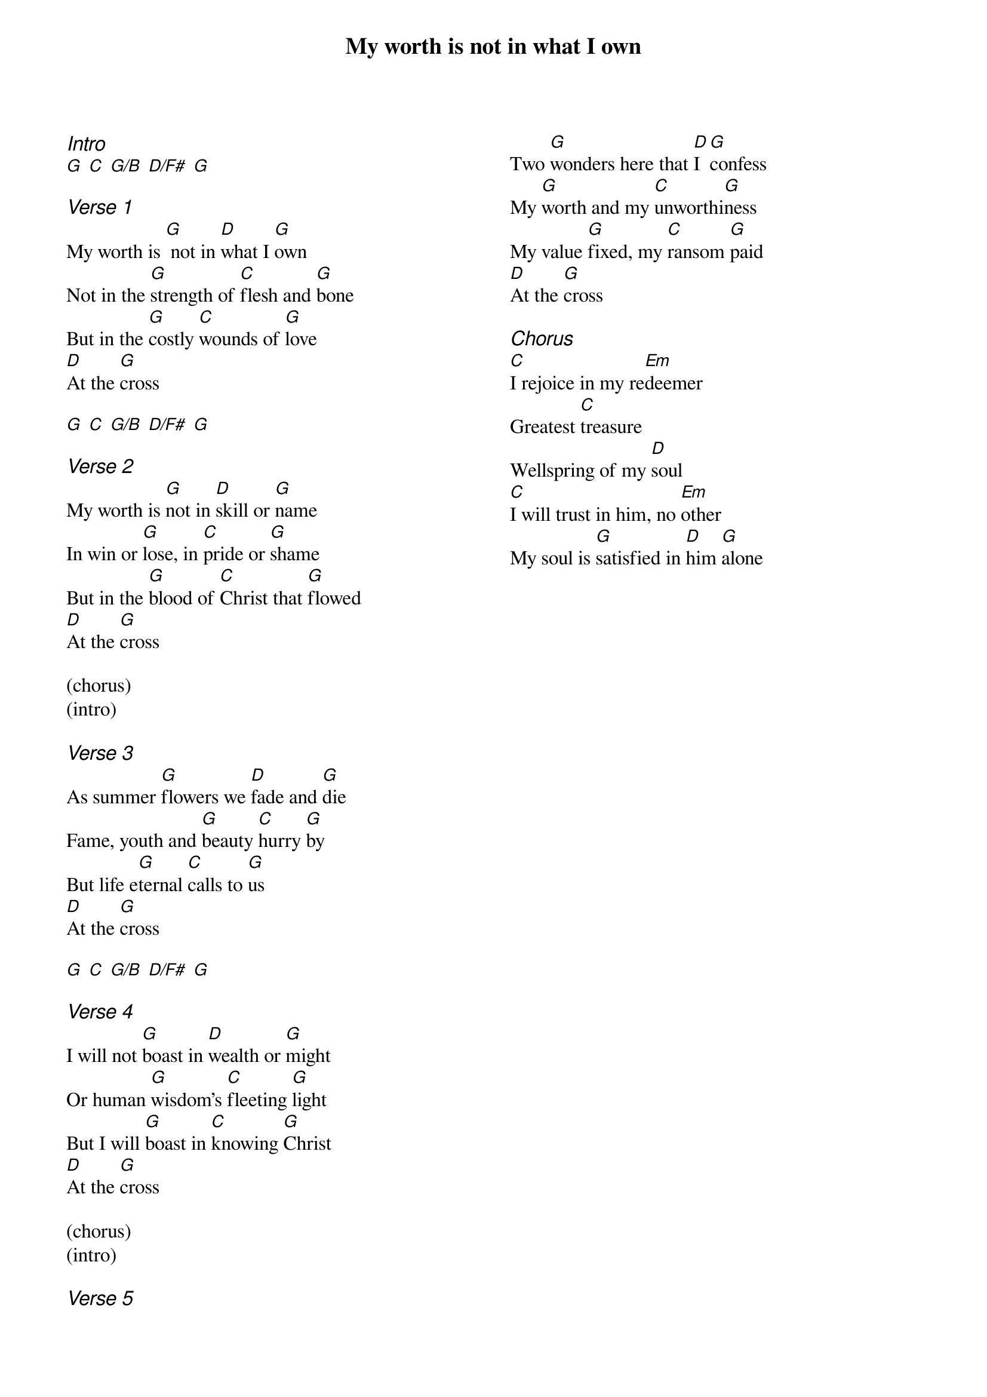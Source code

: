 {title: My worth is not in what I own}
{ng}
{columns: 2}
{ci:Intro}
[G] [C] [G/B] [D/F#] [G]

{ci:Verse 1}
My worth is [G] not in [D]what I [G]own
Not in the [G]strength of [C]flesh and [G]bone
But in the [G]costly [C]wounds of [G]love
[D]At the [G]cross 

[G] [C] [G/B] [D/F#] [G]

{ci:Verse 2}
My worth is [G]not in [D]skill or [G]name
In win or [G]lose, in [C]pride or [G]shame
But in the [G]blood of [C]Christ that [G]flowed
[D]At the [G]cross

(chorus)
(intro)

{ci:Verse 3}
As summer [G]flowers we [D]fade and [G]die
Fame, youth and [G]beauty [C]hurry [G]by
But life e[G]ternal [C]calls to [G]us
[D]At the [G]cross

[G] [C] [G/B] [D/F#] [G]

{ci:Verse 4}
I will not [G]boast in [D]wealth or [G]might
Or human [G]wisdom's [C]fleeting [G]light
But I will [G]boast in [C]knowing [G]Christ
[D]At the [G]cross

(chorus)
(intro)

{ci:Verse 5}
Two [G]wonders here that [D]I [G]confess
My [G]worth and my [C]unworthi[G]ness
My value [G]fixed, my [C]ransom [G]paid
[D]At the [G]cross

{ci:Chorus}
[C]I rejoice in my re[Em]deemer
Greatest [C]treasure
Wellspring of my [D]soul
[C]I will trust in him, no [Em]other
My soul is [G]satisfied in [D]him [G]alone